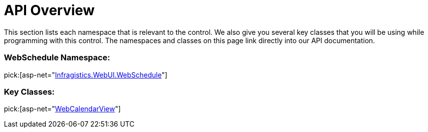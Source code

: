 ﻿////

|metadata|
{
    "name": "webcalendarview-api-overview",
    "controlName": ["WebCalendarView"],
    "tags": ["API"],
    "guid": "{411D3442-2267-4692-B93F-4CDE8DC6847F}",  
    "buildFlags": [],
    "createdOn": "0001-01-01T00:00:00Z"
}
|metadata|
////

= API Overview

This section lists each namespace that is relevant to the control. We also give you several key classes that you will be using while programming with this control. The namespaces and classes on this page link directly into our API documentation.

=== WebSchedule Namespace:

pick:[asp-net="link:infragistics4.webui.webschedule.v{ProductVersion}~infragistics.webui.webschedule_namespace.html[Infragistics.WebUI.WebSchedule]"]

=== Key Classes:

pick:[asp-net="link:infragistics4.webui.webschedule.v{ProductVersion}~infragistics.webui.webschedule.webcalendarview.html[WebCalendarView]"]